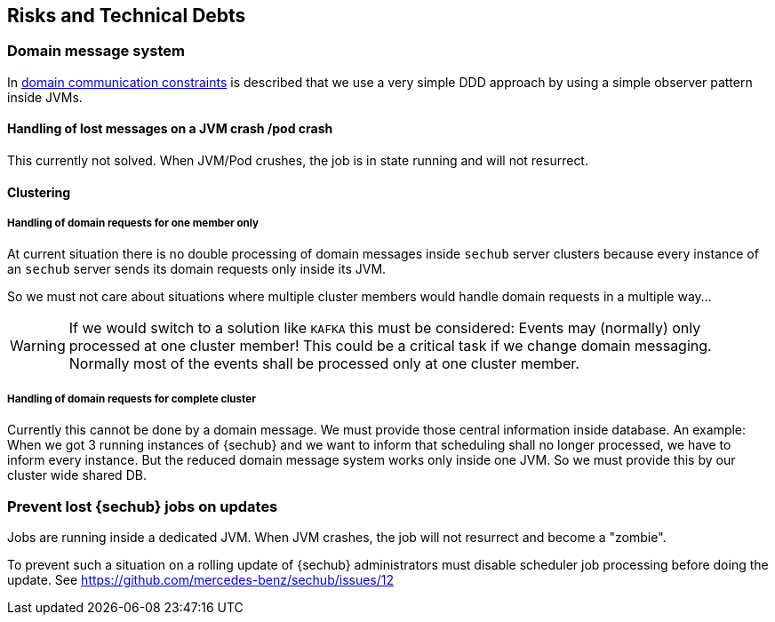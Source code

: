 // SPDX-License-Identifier: MIT
[[section-technical-risks]]
== Risks and Technical Debts

=== Domain message system
In <<section-architecture-constraints-domain-communication,domain communication constraints>>
is described that we use a very simple DDD approach by using a simple observer
pattern inside JVMs.

==== Handling of lost messages on a JVM crash /pod crash

This currently not solved. When JVM/Pod crushes, the job is in state running
and will not resurrect.

==== Clustering

===== Handling of domain requests for one member only

At current situation there is no double processing of domain messages inside
`sechub` server clusters because every instance of an `sechub` server sends its
domain requests only inside its JVM.

So we must not care about situations where multiple cluster members would handle
domain requests in a multiple way...

WARNING: If we would switch to a solution like
`KAFKA` this must be considered: Events may (normally) only processed at one
cluster member! This could be a critical task if we change domain messaging.
Normally most of the events shall be processed only at one cluster member.

===== Handling of domain requests for complete cluster
Currently this cannot be done by a domain message. We must provide those
central information inside database. An example: When we got 3 running instances
of {sechub} and we want to inform that scheduling shall no longer processed,
we have to inform every instance. But the reduced domain message system works
only inside one JVM. So we must provide this by our cluster wide shared DB.

=== Prevent lost {sechub} jobs on updates
Jobs are running inside a dedicated JVM. When JVM crashes, the job will not
resurrect and become a "zombie".

To prevent such a situation on a rolling update of {sechub} administrators must
disable scheduler job processing before doing the update.
See https://github.com/mercedes-benz/sechub/issues/12


